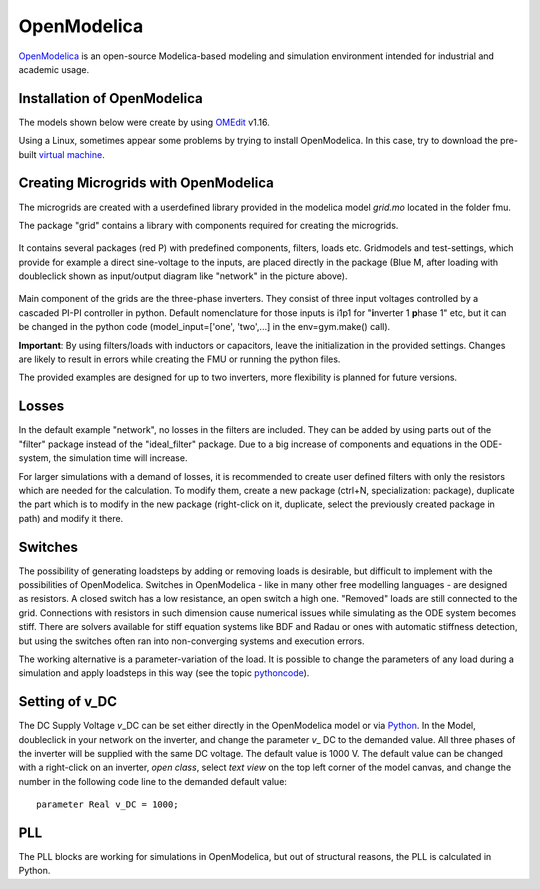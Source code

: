 OpenModelica
============

`OpenModelica <https://openmodelica.org/>`__ is an open-source
Modelica-based modeling and simulation environment intended for
industrial and academic usage.

Installation of OpenModelica
^^^^^^^^^^^^^^^^^^^^^^^^^^^^

The models shown below were create by using
`OMEdit <https://openmodelica.org/download/download-windows>`__ v1.16.

Using a Linux, sometimes appear some problems by trying to install
OpenModelica. In this case, try to download the pre-built `virtual
machine <https://openmodelica.org/download/virtual-machine>`__.

Creating Microgrids with OpenModelica
^^^^^^^^^^^^^^^^^^^^^^^^^^^^^^^^^^^^^

The microgrids are created with a userdefined library provided in the
modelica model *grid.mo* located in the folder fmu.

The package "grid" contains a library with components required for
creating the microgrids.

.. figure:: ../pictures/library.jpg
   :alt: 

It contains several packages (red P) with predefined components,
filters, loads etc. Gridmodels and test-settings, which provide for
example a direct sine-voltage to the inputs, are placed directly in the
package (Blue M, after loading with doubleclick shown as input/output
diagram like "network" in the picture above).

.. figure:: ../pictures/omedit.jpg
   :alt: 

Main component of the grids are the three-phase inverters. They consist
of three input voltages controlled by a cascaded PI-PI controller in
python. Default nomenclature for those inputs is i1p1 for
"**i**\ nverter 1 **p**\ hase 1" etc, but it can be changed in the
python code (model\_input=['one', 'two',...] in the env=gym.make()
call).

**Important**: By using filters/loads with inductors or capacitors,
leave the initialization in the provided settings. Changes are likely to
result in errors while creating the FMU or running the python files.

The provided examples are designed for up to two inverters, more flexibility
is planned for future versions.

Losses
^^^^^^

In the default example "network", no losses in the filters are included.
They can be added by using parts out of the "filter" package instead of
the "ideal\_filter" package. Due to a big increase of components and
equations in the ODE-system, the simulation time will increase.

For larger simulations with a demand of losses, it is recommended to
create user defined filters with only the resistors which are needed for
the calculation. To modify them, create a new package (ctrl+N,
specialization: package), duplicate the part which is to modify in the
new package (right-click on it, duplicate, select the previously created
package in path) and modify it there.

Switches
^^^^^^^^

The possibility of generating loadsteps by adding or removing loads is
desirable, but difficult to implement with the possibilities of
OpenModelica. Switches in OpenModelica - like in many other free
modelling languages - are designed as resistors. A closed switch has a
low resistance, an open switch a high one. "Removed" loads are still
connected to the grid. Connections with resistors in such dimension
cause numerical issues while simulating as the ODE system becomes stiff.
There are solvers available for stiff equation systems like BDF and
Radau or ones with automatic stiffness detection, but using the switches
often ran into non-converging systems and execution errors.

The working alternative is a parameter-variation of the load. It is
possible to change the parameters of any load during a simulation and
apply loadsteps in this way (see the topic
`pythoncode <Pythoncode.html>`__).

Setting of v\_DC
^^^^^^^^^^^^^^^^

The DC Supply Voltage *v*\_DC can be set either directly in the
OpenModelica model or via `Python <Pythoncode.html#setting-of-v-dc>`__.
In the Model, doubleclick in your network on the inverter, and change
the parameter *v*\_ DC to the demanded value. All three phases of the
inverter will be supplied with the same DC voltage. The default value is
1000 V. The default value can be changed with a right-click on an
inverter, *open class*, select *text view* on the top left corner of the
model canvas, and change the number in the following code line to
the demanded default value:

::

      parameter Real v_DC = 1000;
      

PLL
^^^

The PLL blocks are working for simulations in OpenModelica, but out of
structural reasons, the PLL is calculated in Python.
